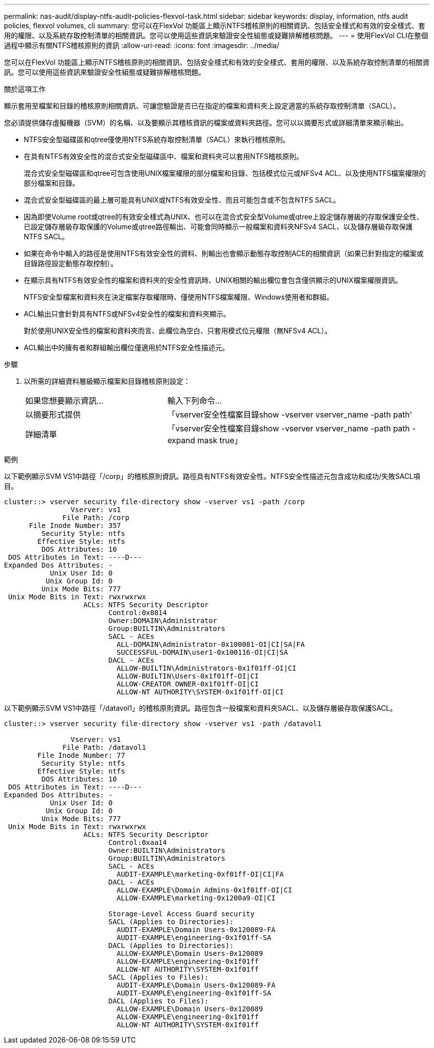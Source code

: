 ---
permalink: nas-audit/display-ntfs-audit-policies-flexvol-task.html 
sidebar: sidebar 
keywords: display, information, ntfs audit policies, flexvol volumes, cli 
summary: 您可以在FlexVol 功能區上顯示NTFS稽核原則的相關資訊、包括安全樣式和有效的安全樣式、套用的權限、以及系統存取控制清單的相關資訊。您可以使用這些資訊來驗證安全性組態或疑難排解稽核問題。 
---
= 使用FlexVol CLI在整個過程中顯示有關NTFS稽核原則的資訊
:allow-uri-read: 
:icons: font
:imagesdir: ../media/


[role="lead"]
您可以在FlexVol 功能區上顯示NTFS稽核原則的相關資訊、包括安全樣式和有效的安全樣式、套用的權限、以及系統存取控制清單的相關資訊。您可以使用這些資訊來驗證安全性組態或疑難排解稽核問題。

.關於這項工作
顯示套用至檔案和目錄的稽核原則相關資訊、可讓您驗證是否已在指定的檔案和資料夾上設定適當的系統存取控制清單（SACL）。

您必須提供儲存虛擬機器（SVM）的名稱、以及要顯示其稽核資訊的檔案或資料夾路徑。您可以以摘要形式或詳細清單來顯示輸出。

* NTFS安全型磁碟區和qtree僅使用NTFS系統存取控制清單（SACL）來執行稽核原則。
* 在具有NTFS有效安全性的混合式安全型磁碟區中、檔案和資料夾可以套用NTFS稽核原則。
+
混合式安全型磁碟區和qtree可包含使用UNIX檔案權限的部分檔案和目錄、包括模式位元或NFSv4 ACL、以及使用NTFS檔案權限的部分檔案和目錄。

* 混合式安全型磁碟區的最上層可能具有UNIX或NTFS有效安全性、而且可能包含或不包含NTFS SACL。
* 因為即使Volume root或qtree的有效安全樣式為UNIX、也可以在混合式安全型Volume或qtree上設定儲存層級的存取保護安全性、 已設定儲存層級存取保護的Volume或qtree路徑輸出、可能會同時顯示一般檔案和資料夾NFSv4 SACL、以及儲存層級存取保護NTFS SACL。
* 如果在命令中輸入的路徑是使用NTFS有效安全性的資料、則輸出也會顯示動態存取控制ACE的相關資訊（如果已針對指定的檔案或目錄路徑設定動態存取控制）。
* 在顯示具有NTFS有效安全性的檔案和資料夾的安全性資訊時、UNIX相關的輸出欄位會包含僅供顯示的UNIX檔案權限資訊。
+
NTFS安全型檔案和資料夾在決定檔案存取權限時、僅使用NTFS檔案權限、Windows使用者和群組。

* ACL輸出只會針對具有NTFS或NFSv4安全性的檔案和資料夾顯示。
+
對於使用UNIX安全性的檔案和資料夾而言、此欄位為空白、只套用模式位元權限（無NFSv4 ACL）。

* ACL輸出中的擁有者和群組輸出欄位僅適用於NTFS安全性描述元。


.步驟
. 以所需的詳細資料層級顯示檔案和目錄稽核原則設定：
+
[cols="35,65"]
|===


| 如果您想要顯示資訊... | 輸入下列命令... 


 a| 
以摘要形式提供
 a| 
「vserver安全性檔案目錄show -vserver vserver_name -path path'



 a| 
詳細清單
 a| 
「vserver安全性檔案目錄show -vserver vserver_name -path path -expand mask true」

|===


.範例
以下範例顯示SVM VS1中路徑「/corp」的稽核原則資訊。路徑具有NTFS有效安全性。NTFS安全性描述元包含成功和成功/失敗SACL項目。

[listing]
----
cluster::> vserver security file-directory show -vserver vs1 -path /corp
                Vserver: vs1
              File Path: /corp
      File Inode Number: 357
         Security Style: ntfs
        Effective Style: ntfs
         DOS Attributes: 10
 DOS Attributes in Text: ----D---
Expanded Dos Attributes: -
           Unix User Id: 0
          Unix Group Id: 0
         Unix Mode Bits: 777
 Unix Mode Bits in Text: rwxrwxrwx
                   ACLs: NTFS Security Descriptor
                         Control:0x8014
                         Owner:DOMAIN\Administrator
                         Group:BUILTIN\Administrators
                         SACL - ACEs
                           ALL-DOMAIN\Administrator-0x100081-OI|CI|SA|FA
                           SUCCESSFUL-DOMAIN\user1-0x100116-OI|CI|SA
                         DACL - ACEs
                           ALLOW-BUILTIN\Administrators-0x1f01ff-OI|CI
                           ALLOW-BUILTIN\Users-0x1f01ff-OI|CI
                           ALLOW-CREATOR OWNER-0x1f01ff-OI|CI
                           ALLOW-NT AUTHORITY\SYSTEM-0x1f01ff-OI|CI
----
以下範例顯示SVM VS1中路徑「/datavol1」的稽核原則資訊。路徑包含一般檔案和資料夾SACL、以及儲存層級存取保護SACL。

[listing]
----
cluster::> vserver security file-directory show -vserver vs1 -path /datavol1

                Vserver: vs1
              File Path: /datavol1
        File Inode Number: 77
         Security Style: ntfs
        Effective Style: ntfs
         DOS Attributes: 10
 DOS Attributes in Text: ----D---
Expanded Dos Attributes: -
           Unix User Id: 0
          Unix Group Id: 0
         Unix Mode Bits: 777
 Unix Mode Bits in Text: rwxrwxrwx
                   ACLs: NTFS Security Descriptor
                         Control:0xaa14
                         Owner:BUILTIN\Administrators
                         Group:BUILTIN\Administrators
                         SACL - ACEs
                           AUDIT-EXAMPLE\marketing-0xf01ff-OI|CI|FA
                         DACL - ACEs
                           ALLOW-EXAMPLE\Domain Admins-0x1f01ff-OI|CI
                           ALLOW-EXAMPLE\marketing-0x1200a9-OI|CI

                         Storage-Level Access Guard security
                         SACL (Applies to Directories):
                           AUDIT-EXAMPLE\Domain Users-0x120089-FA
                           AUDIT-EXAMPLE\engineering-0x1f01ff-SA
                         DACL (Applies to Directories):
                           ALLOW-EXAMPLE\Domain Users-0x120089
                           ALLOW-EXAMPLE\engineering-0x1f01ff
                           ALLOW-NT AUTHORITY\SYSTEM-0x1f01ff
                         SACL (Applies to Files):
                           AUDIT-EXAMPLE\Domain Users-0x120089-FA
                           AUDIT-EXAMPLE\engineering-0x1f01ff-SA
                         DACL (Applies to Files):
                           ALLOW-EXAMPLE\Domain Users-0x120089
                           ALLOW-EXAMPLE\engineering-0x1f01ff
                           ALLOW-NT AUTHORITY\SYSTEM-0x1f01ff
----